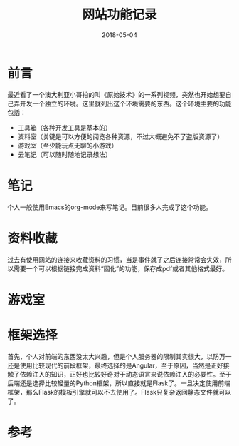 #+TITLE: 网站功能记录
#+DATE: 2018-05-04
#+LAYOUT: post
#+TAGS: Web
#+CATEGORIES: Web

* 前言
  最近看了一个澳大利亚小哥拍的叫《原始技术》的一系列视频，突然也开始想要自己弄开发一个独立的环境。这里就列出这个环境需要的东西。这个环境主要的功能包括：
  - 工具箱（各种开发工具是基本的）
  - 资料室（关键是可以方便的阅览各种资源，不过大概避免不了盗版资源了）
  - 游戏室（至少能玩点无聊的小游戏）
  - 云笔记（可以随时随地记录想法）
* 笔记
  个人一般使用Emacs的org-mode来写笔记。目前很多人完成了这个功能。
* 资料收藏
  过去有使用网站的连接来收藏资料的习惯，当是事件就了之后连接常常会失效，所以需要一个可以根据链接完成资料“固化”的功能，保存成pdf或者其他格式最好。
* 游戏室
* 框架选择
  首先，个人对前端的东西没太大兴趣，但是个人服务器的限制其实很大，以防万一还是使用比较现代的前段框架，最终选择的是Angular，至于原因，当然是正好接触了依赖注入的知识，正好也比较好奇对于动态语言来说依赖注入的必要性。至于后端还是选择比较轻量的Python框架，所以直接就是Flask了。一旦决定使用前端框架，那么Flask的模板引擎就可以不去使用了。Flask只复杂返回静态文件就可以了。
* 参考
